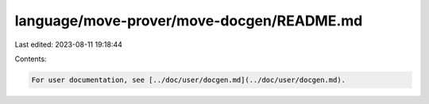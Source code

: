 language/move-prover/move-docgen/README.md
==========================================

Last edited: 2023-08-11 19:18:44

Contents:

.. code-block:: md

    For user documentation, see [../doc/user/docgen.md](../doc/user/docgen.md).


